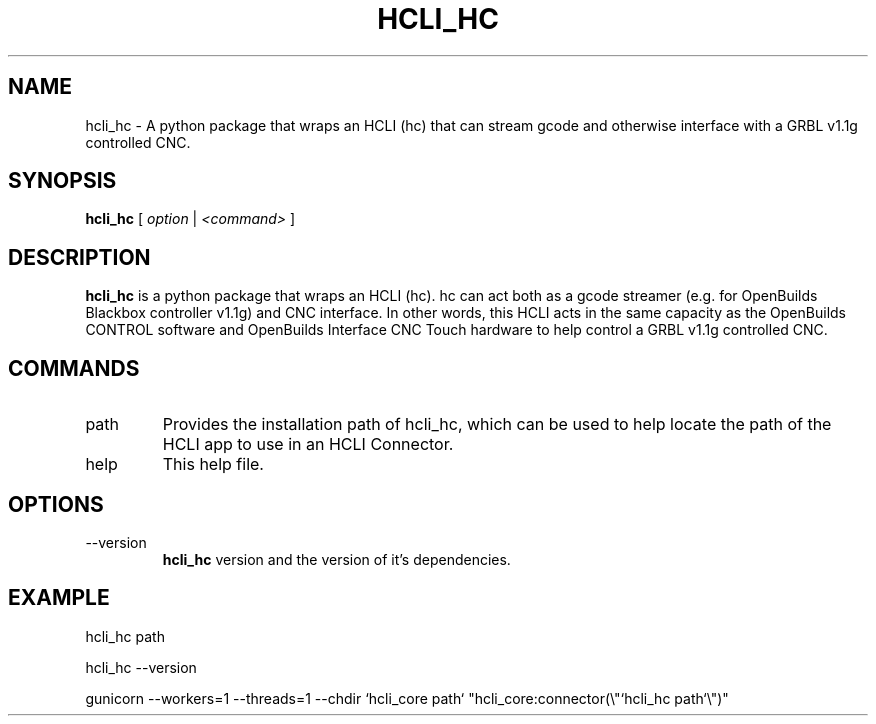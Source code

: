 .TH HCLI_HC 1 "SEPTEMBER 2023" Linux "User Manuals"
.SH NAME
hcli_hc \- A python package that wraps an HCLI (hc) that can stream gcode and otherwise interface with a GRBL v1.1g controlled CNC.
.SH SYNOPSIS
.B hcli_hc
[
.I option
|
.I <command>
]
.SH DESCRIPTION
.B hcli_hc
is a python package that wraps an HCLI (hc). hc can act both as a gcode streamer (e.g. for OpenBuilds Blackbox controller v1.1g) and CNC interface. In other words, this HCLI acts in the same capacity as the OpenBuilds CONTROL software and OpenBuilds Interface CNC Touch hardware to help control a GRBL v1.1g controlled CNC.

.SH COMMANDS
.IP "path"
Provides the installation path of hcli_hc, which can be used to help locate the path of the HCLI app to use in an HCLI Connector.
.IP help
This help file.
.SH OPTIONS
.IP --version
.B hcli_hc
version and the version of it's dependencies.
.SH EXAMPLE
hcli_hc path

hcli_hc --version

gunicorn --workers=1 --threads=1 --chdir `hcli_core path` "hcli_core:connector(\\"`hcli_hc path`\\")"
